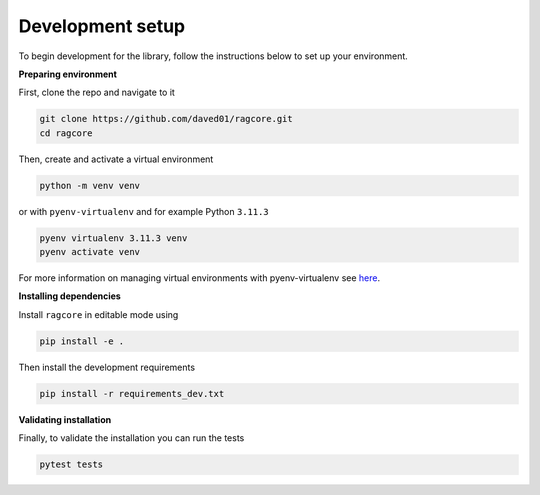.. _develop:

*****************
Development setup
*****************

To begin development for the library, follow the instructions below to set up your environment.

**Preparing environment**

First, clone the repo and navigate to it

.. code-block:: bash

    git clone https://github.com/daved01/ragcore.git
    cd ragcore

Then, create and activate a virtual environment

.. code-block:: bash
    
    python -m venv venv


or with ``pyenv-virtualenv`` and for example Python ``3.11.3``

.. code-block:: bash
    
    pyenv virtualenv 3.11.3 venv
    pyenv activate venv

For more information on managing virtual environments with pyenv-virtualenv see `here <https://www.neuralception.com/pyenvvirtualenv/>`_.


**Installing dependencies**

Install ``ragcore`` in editable mode using

.. code-block:: bash
    
    pip install -e .

Then install the development requirements

.. code-block:: bash

    pip install -r requirements_dev.txt


**Validating installation**

Finally, to validate the installation you can run the tests

.. code-block:: bash

    pytest tests

